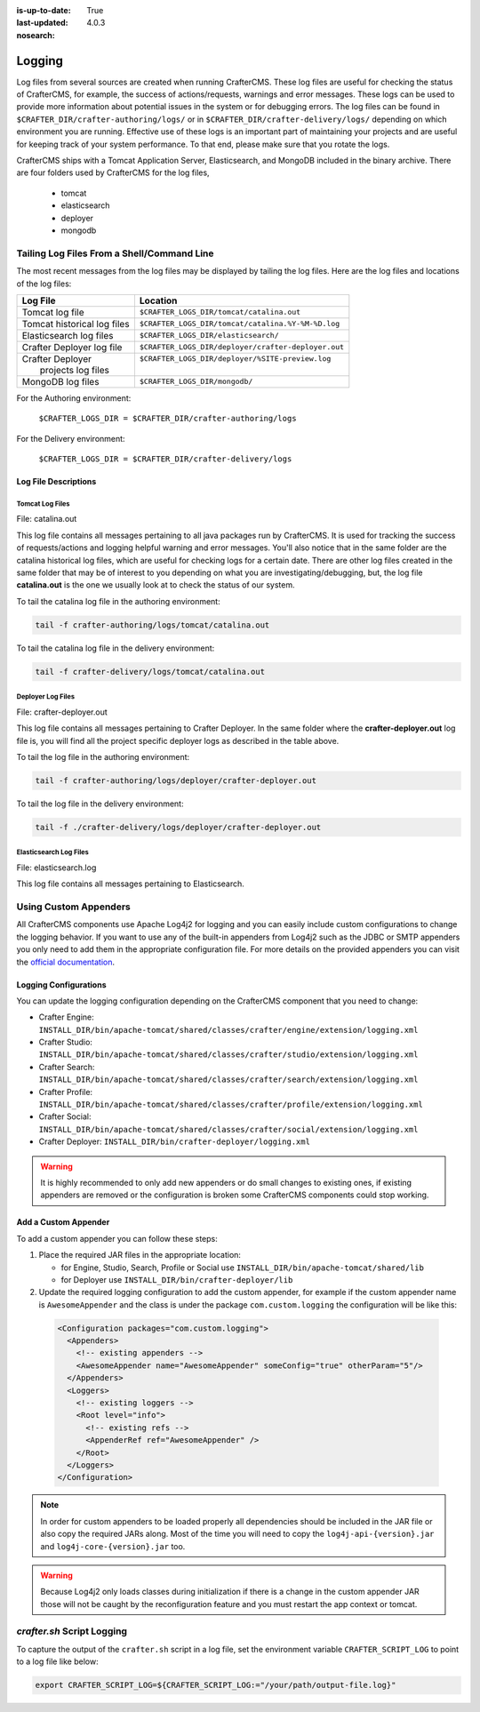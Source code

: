 :is-up-to-date: True
:last-updated: 4.0.3
:nosearch:

.. _newIa-logging:

=======
Logging
=======

Log files from several sources are created when running CrafterCMS.  These log files are useful for checking the status of CrafterCMS, for example, the success of actions/requests, warnings and error messages.  These logs can be used to provide more information about potential issues in the system or for debugging errors.  The log files can be found in ``$CRAFTER_DIR/crafter-authoring/logs/`` or in ``$CRAFTER_DIR/crafter-delivery/logs/`` depending on which environment you are running.  Effective use of these logs is an important part of maintaining your projects and are useful for keeping track of your system performance.  To that end, please make sure that you rotate the logs.

CrafterCMS ships with a Tomcat Application Server, Elasticsearch, and MongoDB included in the binary archive.  There are four folders used by CrafterCMS for the log files,

    - tomcat
    - elasticsearch
    - deployer
    - mongodb

-------------------------------------------
Tailing Log Files From a Shell/Command Line
-------------------------------------------
The most recent messages from the log files may be displayed by tailing the log files.  Here are the log files and locations of the log files:

+------------------------------+-----------------------------------------------------------------+
|| Log File                    || Location                                                       |
+==============================+=================================================================+
|| Tomcat log file             || ``$CRAFTER_LOGS_DIR/tomcat/catalina.out``                      |
+------------------------------+-----------------------------------------------------------------+
|| Tomcat historical log files || ``$CRAFTER_LOGS_DIR/tomcat/catalina.%Y-%M-%D.log``             |
+------------------------------+-----------------------------------------------------------------+
|| Elasticsearch log files     || ``$CRAFTER_LOGS_DIR/elasticsearch/``                           |
+------------------------------+-----------------------------------------------------------------+
|| Crafter Deployer log file   || ``$CRAFTER_LOGS_DIR/deployer/crafter-deployer.out``            |
+------------------------------+-----------------------------------------------------------------+
|| Crafter Deployer            || ``$CRAFTER_LOGS_DIR/deployer/%SITE-preview.log``               |
||     projects log files      ||                                                                |
+------------------------------+-----------------------------------------------------------------+
|| MongoDB log files           || ``$CRAFTER_LOGS_DIR/mongodb/``                                 |
+------------------------------+-----------------------------------------------------------------+

For the Authoring environment:

    ``$CRAFTER_LOGS_DIR = $CRAFTER_DIR/crafter-authoring/logs``

For the Delivery environment:

    ``$CRAFTER_LOGS_DIR = $CRAFTER_DIR/crafter-delivery/logs``

^^^^^^^^^^^^^^^^^^^^^
Log File Descriptions
^^^^^^^^^^^^^^^^^^^^^

Tomcat Log Files
^^^^^^^^^^^^^^^^

File: catalina.out

This log file contains all messages pertaining to all java packages run by CrafterCMS.  It is used for tracking the success of requests/actions and logging helpful warning and error messages.  You'll also notice that in the same folder are the catalina historical log files, which are useful for checking logs for a certain date.  There are other log files created in the same folder that may be of interest to you depending on what you are investigating/debugging, but, the log file **catalina.out** is the one we usually look at to check the status of our system.

To tail the catalina log file in the authoring environment:

.. code-block:: bash

    tail -f crafter-authoring/logs/tomcat/catalina.out

To tail the catalina log file in the delivery environment:

.. code-block:: bash

    tail -f crafter-delivery/logs/tomcat/catalina.out

Deployer Log Files
^^^^^^^^^^^^^^^^^^

File: crafter-deployer.out

This log file contains all messages pertaining to Crafter Deployer.  In the same folder where the **crafter-deployer.out** log file is, you will find all the project specific deployer logs as described in the table above.

To tail the log file in the authoring environment:

.. code-block:: bash

    tail -f crafter-authoring/logs/deployer/crafter-deployer.out

To tail the log file in the delivery environment:

.. code-block:: bash

    tail -f ./crafter-delivery/logs/deployer/crafter-deployer.out

Elasticsearch Log Files
^^^^^^^^^^^^^^^^^^^^^^^

File: elasticsearch.log

This log file contains all messages pertaining to Elasticsearch.

----------------------
Using Custom Appenders
----------------------

All CrafterCMS components use Apache Log4j2 for logging and you can easily include custom configurations to change
the logging behavior. If you want to use any of the built-in appenders from Log4j2 such as the JDBC or SMTP appenders
you only need to add them in the appropriate configuration file. For more details on the provided appenders you can
visit the `official documentation <https://logging.apache.org/log4j/2.x/manual/appenders.html>`_.

^^^^^^^^^^^^^^^^^^^^^^
Logging Configurations
^^^^^^^^^^^^^^^^^^^^^^

You can update the logging configuration depending on the CrafterCMS component that you need to change:

* Crafter Engine: ``INSTALL_DIR/bin/apache-tomcat/shared/classes/crafter/engine/extension/logging.xml``
* Crafter Studio: ``INSTALL_DIR/bin/apache-tomcat/shared/classes/crafter/studio/extension/logging.xml``
* Crafter Search: ``INSTALL_DIR/bin/apache-tomcat/shared/classes/crafter/search/extension/logging.xml``
* Crafter Profile: ``INSTALL_DIR/bin/apache-tomcat/shared/classes/crafter/profile/extension/logging.xml``
* Crafter Social: ``INSTALL_DIR/bin/apache-tomcat/shared/classes/crafter/social/extension/logging.xml``
* Crafter Deployer: ``INSTALL_DIR/bin/crafter-deployer/logging.xml``

.. warning::
  It is highly recommended to only add new appenders or do small changes to existing ones, if existing appenders are
  removed or the configuration is broken some CrafterCMS components could stop working.

^^^^^^^^^^^^^^^^^^^^^
Add a Custom Appender
^^^^^^^^^^^^^^^^^^^^^

To add a custom appender you can follow these steps:

#. Place the required JAR files in the appropriate location:
   
   * for Engine, Studio, Search, Profile or Social use ``INSTALL_DIR/bin/apache-tomcat/shared/lib``
   * for Deployer use ``INSTALL_DIR/bin/crafter-deployer/lib``
#. Update the required logging configuration to add the custom appender, for example if the custom appender name is
   ``AwesomeAppender`` and the class is under the package ``com.custom.logging`` the configuration will be like this:
   
  .. code-block:: xml
  
    <Configuration packages="com.custom.logging">
      <Appenders>
        <!-- existing appenders -->
        <AwesomeAppender name="AwesomeAppender" someConfig="true" otherParam="5"/>
      </Appenders>
      <Loggers>
        <!-- existing loggers -->
        <Root level="info">
          <!-- existing refs -->
          <AppenderRef ref="AwesomeAppender" />
        </Root>
      </Loggers>
    </Configuration>

.. note::
  In order for custom appenders to be loaded properly all dependencies should be included in the JAR file or also
  copy the required JARs along. Most of the time you will need to copy the ``log4j-api-{version}.jar`` and
  ``log4j-core-{version}.jar`` too.

.. warning::
  Because Log4j2 only loads classes during initialization if there is a change in the custom appender JAR those will 
  not be caught by the reconfiguration feature and you must restart the app context or tomcat.

---------------------------
*crafter.sh* Script Logging
---------------------------

To capture the output of the ``crafter.sh`` script in a log file, set the environment variable
``CRAFTER_SCRIPT_LOG`` to point to a log file like below:

.. code-block:: bash

   export CRAFTER_SCRIPT_LOG=${CRAFTER_SCRIPT_LOG:="/your/path/output-file.log}"

